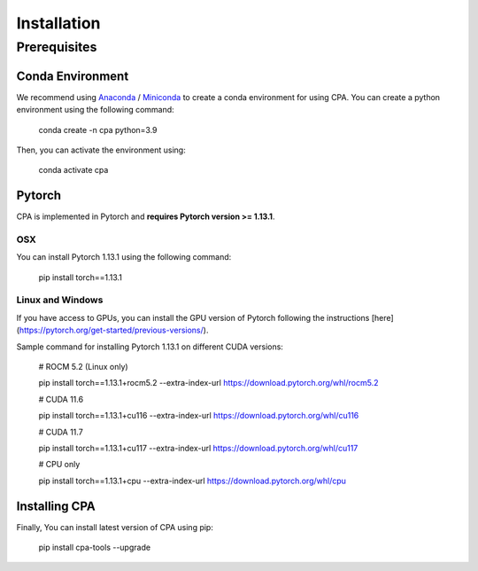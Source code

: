 Installation
============

Prerequisites
~~~~~~~~~~~~~~

Conda Environment
#################
We recommend using `Anaconda <https://www.anaconda.com/>`_ / `Miniconda <https://docs.conda.io/projects/miniconda/en/latest/>`_ to create a conda environment for using CPA. You can create a python environment using the following command:

    conda create -n cpa python=3.9

Then, you can activate the environment using:

    conda activate cpa

Pytorch
########
CPA is implemented in Pytorch and **requires Pytorch version >= 1.13.1**.

OSX
---
You can install Pytorch 1.13.1 using the following command:

    pip install torch==1.13.1

Linux and Windows
-----------------

If you have access to GPUs, you can install the GPU version of Pytorch following the instructions [here](https://pytorch.org/get-started/previous-versions/).

Sample command for installing Pytorch 1.13.1 on different CUDA versions:

    # ROCM 5.2 (Linux only)

    pip install torch==1.13.1+rocm5.2 --extra-index-url https://download.pytorch.org/whl/rocm5.2

    # CUDA 11.6
    
    pip install torch==1.13.1+cu116 --extra-index-url https://download.pytorch.org/whl/cu116
    
    # CUDA 11.7
    
    pip install torch==1.13.1+cu117 --extra-index-url https://download.pytorch.org/whl/cu117
    
    # CPU only
    
    pip install torch==1.13.1+cpu --extra-index-url https://download.pytorch.org/whl/cpu


Installing CPA
##############
Finally, You can install latest version of CPA using pip:

    pip install cpa-tools --upgrade